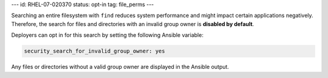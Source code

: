 ---
id: RHEL-07-020370
status: opt-in
tag: file_perms
---

Searching an entire filesystem with ``find`` reduces system performance and
might impact certain applications negatively. Therefore, the search for files
and directories with an invalid group owner is **disabled by default**.

Deployers can opt in for this search by setting the following Ansible variable:

.. code-block:: yaml

    security_search_for_invalid_group_owner: yes

Any files or directories without a valid group owner are displayed in the
Ansible output.
